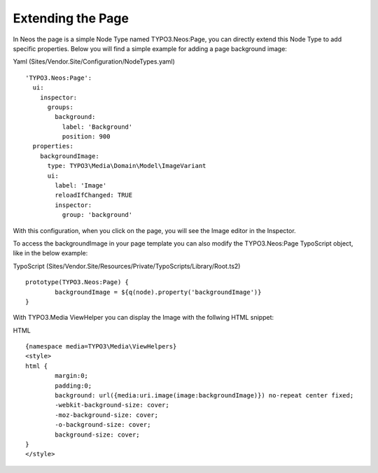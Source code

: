 ==================
Extending the Page
==================

In Neos the page is a simple Node Type named TYPO3.Neos:Page, you can directly extend this Node Type to add specific
properties. Below you will find a simple example for adding a page background image:

Yaml (Sites/Vendor.Site/Configuration/NodeTypes.yaml) ::

	'TYPO3.Neos:Page':
	  ui:
	    inspector:
	      groups:
	        background:
	          label: 'Background'
	          position: 900
	  properties:
	    backgroundImage:
	      type: TYPO3\Media\Domain\Model\ImageVariant
	      ui:
	        label: 'Image'
	        reloadIfChanged: TRUE
	        inspector:
	          group: 'background'


With this configuration, when you click on the page, you will see the Image editor in the Inspector.

To access the backgroundImage in your page template you can also modify the TYPO3.Neos:Page TypoScript object, like
in the below example:

TypoScript (Sites/Vendor.Site/Resources/Private/TypoScripts/Library/Root.ts2) ::

	prototype(TYPO3.Neos:Page) {
		backgroundImage = ${q(node).property('backgroundImage')}
	}

With TYPO3.Media ViewHelper you can display the Image with the follwing HTML snippet:

HTML ::

	{namespace media=TYPO3\Media\ViewHelpers}
	<style>
	html {
		margin:0;
		padding:0;
		background: url({media:uri.image(image:backgroundImage)}) no-repeat center fixed;
		-webkit-background-size: cover;
		-moz-background-size: cover;
		-o-background-size: cover;
		background-size: cover;
	}
	</style>

